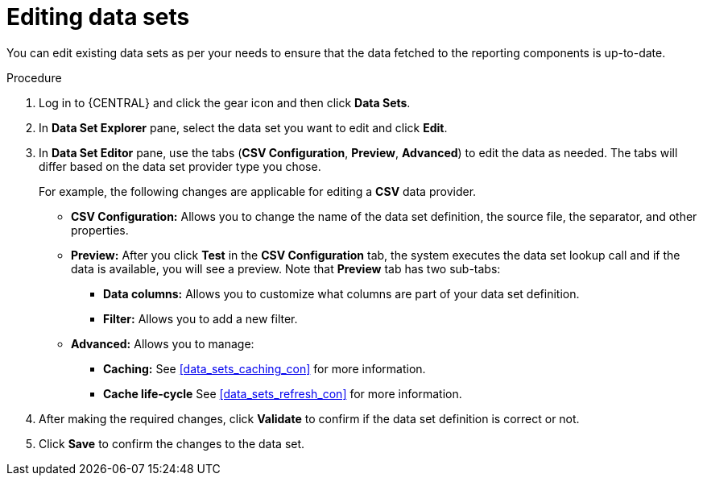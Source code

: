 [id='data_sets_edit_proc']
= Editing data sets

You can edit existing data sets as per your needs to ensure that the data fetched to the reporting components is up-to-date.

.Procedure
. Log in to {CENTRAL} and click the gear icon and then click *Data Sets*.
. In *Data Set Explorer* pane, select the data set you want to edit and click *Edit*.
. In *Data Set Editor* pane, use the tabs (*CSV Configuration*, *Preview*, *Advanced*) to edit the data as needed. The tabs will differ based on the data set provider type you chose.
+
For example, the following changes are applicable for editing a *CSV* data provider.
+
* *CSV Configuration:* Allows you to change the name of the data set definition, the source file, the separator, and other properties.
* *Preview:* After you click *Test* in the *CSV Configuration* tab, the system executes the data set lookup call and if the data is available, you will see a preview. Note that *Preview* tab has two sub-tabs:
** *Data columns:* Allows you to customize what columns are part of your data set definition.
** *Filter:* Allows you to add a new filter.
* *Advanced:* Allows you to manage:
** *Caching:* See <<data_sets_caching_con>> for more information.
** *Cache life-cycle* See <<data_sets_refresh_con>> for more information.
. After making the required changes, click *Validate* to confirm if the data set definition is correct or not.
. Click *Save* to confirm the changes to the data set.
